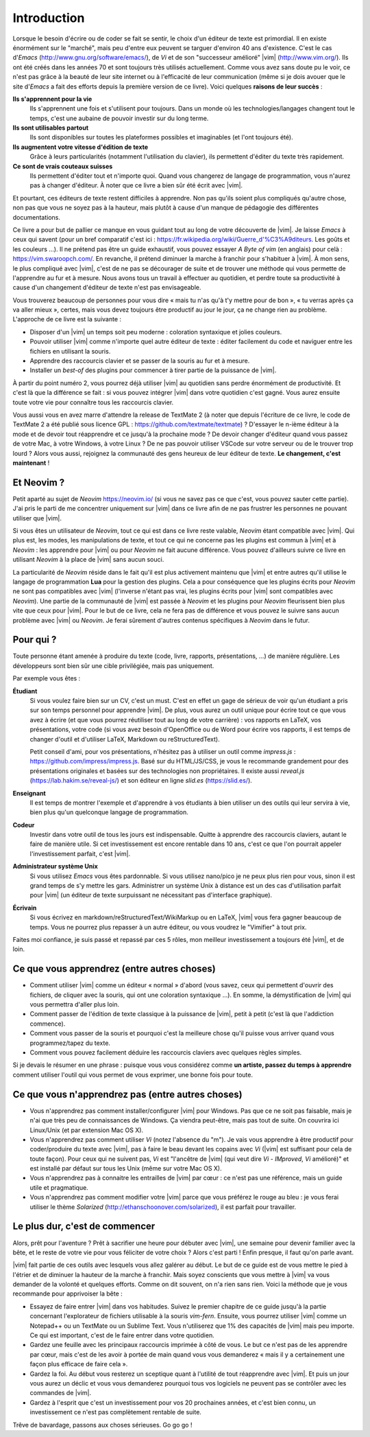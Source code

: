 ************
Introduction
************

Lorsque le besoin d'écrire ou de coder se fait se sentir, le choix d'un éditeur de texte est primordial. Il en existe énormément sur le "marché", mais peu d'entre eux peuvent se targuer d'environ 40 ans d'existence. C'est le cas d\'*Emacs*\  (http://www.gnu.org/software/emacs/), de *Vi* et de son "successeur amélioré" |vim| (http://www.vim.org/). Ils ont été créés dans les années 70 et sont toujours très utilisés actuellement. Comme vous avez sans doute pu le voir, ce n'est pas grâce à la beauté de leur site internet ou à l'efficacité de leur communication (même si je dois avouer que le site d\'*Emacs*\  a fait des efforts depuis la première version de ce livre). Voici quelques **raisons de leur succès** :

**Ils s'apprennent pour la vie** 
    Ils s'apprennent une fois et s'utilisent pour toujours. Dans un monde où les technologies/langages changent tout le temps, c'est une aubaine de pouvoir investir sur du long terme.

**Ils sont utilisables partout**
    Ils sont disponibles sur toutes les plateformes possibles et imaginables (et l'ont toujours été).

**Ils augmentent votre vitesse d'édition de texte** 
    Grâce à leurs particularités (notamment l'utilisation du clavier), ils permettent d'éditer du texte très rapidement.

**Ce sont de vrais couteaux suisses** 
    Ils permettent d'éditer tout et n'importe quoi. Quand vous changerez de langage de programmation, vous n'aurez pas à changer d'éditeur. À noter que ce livre a bien sûr été écrit avec |vim|.

Et pourtant, ces éditeurs de texte restent difficiles à apprendre. Non pas qu'ils soient plus compliqués qu'autre chose, non pas que vous ne soyez pas à la hauteur, mais plutôt à cause d'un manque de pédagogie des différentes documentations.

Ce livre a pour but de pallier ce manque en vous guidant tout au long de votre découverte de |vim|. Je laisse *Emacs* à ceux qui savent (pour un bref comparatif c'est ici : https://fr.wikipedia.org/wiki/Guerre_d'\%C3\%A9diteurs. Les goûts et les couleurs …). Il ne prétend pas être un guide exhaustif, vous pouvez essayer *A Byte of vim* (en anglais) pour celà : https://vim.swaroopch.com/. En revanche, il prétend diminuer la marche à franchir pour s'habituer à |vim|. À mon sens, le plus compliqué avec |vim|, c'est de ne pas se décourager de suite et de trouver une méthode qui vous permette de l'apprendre au fur et à mesure. Nous avons tous un travail à effectuer au quotidien, et perdre toute sa productivité à cause d'un changement d'éditeur de texte n'est pas envisageable.

Vous trouverez beaucoup de personnes pour vous dire « mais tu n'as qu'à t'y mettre pour de bon », « tu verras après ça va aller mieux », certes, mais vous devez toujours être productif au jour le jour, ça ne change rien au problème. L'approche de ce livre est la suivante :

- Disposer d'un |vim| un temps soit peu moderne : coloration syntaxique et jolies couleurs.
- Pouvoir utiliser |vim| comme n'importe quel autre éditeur de texte : éditer facilement du code et naviguer entre les fichiers en utilisant la souris.
- Apprendre des raccourcis clavier et se passer de la souris au fur et à mesure.
- Installer un *best-of* des plugins pour commencer à tirer partie de la puissance de |vim|.

À partir du point numéro 2, vous pourrez déjà utiliser |vim| au quotidien sans perdre énormément de productivité. Et c'est là que la différence se fait : si vous pouvez intégrer |vim| dans votre quotidien c'est gagné. Vous aurez ensuite toute votre vie pour connaître tous les raccourcis clavier.

Vous aussi vous en avez marre d'attendre la release de TextMate 2 (à noter que depuis l'écriture de ce livre, le code de TextMate 2 a été publié sous licence GPL : https://github.com/textmate/textmate) ? D'essayer le n-ième éditeur à la mode et de devoir tout réapprendre et ce jusqu'à la prochaine mode ? De devoir changer d'éditeur quand vous passez de votre Mac, à votre Windows, à votre Linux ? De ne pas pouvoir utiliser VSCode sur votre serveur ou de le trouver trop lourd ? Alors vous aussi, rejoignez la communauté des gens heureux de leur éditeur de texte. **Le changement, c'est maintenant** !


Et Neovim ?
===========

Petit aparté au sujet de *Neovim* https://neovim.io/ (si vous ne savez pas ce que c'est, vous pouvez sauter cette partie). J'ai pris le parti de me concentrer uniquement sur |vim| dans ce livre afin de ne pas frustrer les personnes ne pouvant utiliser que |vim|.

Si vous êtes un utilisateur de *Neovim*, tout ce qui est dans ce livre reste valable, *Neovim* étant compatible avec |vim|. Qui plus est, les modes, les manipulations de texte, et tout ce qui ne concerne pas les plugins est commun à |vim| et à *Neovim* : les apprendre pour |vim| ou pour *Neovim* ne fait aucune différence. Vous pouvez d'ailleurs suivre ce livre en utilisant *Neovim* à la place de |vim| sans aucun souci.

La particularité de *Neovim* réside dans le fait qu'il est plus activement maintenu que |vim| et entre autres qu'il utilise le langage de programmation **Lua** pour la gestion des plugins. Cela a pour conséquence que les plugins écrits pour *Neovim* ne sont pas compatibles avec |vim| (l'inverse n'étant pas vrai, les plugins écrits pour |vim| sont compatibles avec *Neovim*). Une partie de la communauté de |vim| est passée à *Neovim* et les plugins pour *Neovim* fleurissent bien plus vite que ceux pour |vim|. Pour le but de ce livre, cela ne fera pas de différence et vous pouvez le suivre sans aucun problème avec |vim| ou *Neovim*. Je ferai sûrement d'autres contenus spécifiques à *Neovim* dans le futur.

Pour qui ?
==========

Toute personne étant amenée à produire du texte (code, livre, rapports, présentations, ...) de manière régulière. Les développeurs sont bien sûr une cible privilégiée, mais pas uniquement.

Par exemple vous êtes :

**Étudiant**
    Si vous voulez faire bien sur un CV, c'est un must. C'est en effet un gage de sérieux de voir qu'un étudiant a pris sur son temps personnel pour apprendre |vim|. De plus, vous aurez un outil unique pour écrire tout ce que vous avez à écrire (et que vous pourrez réutiliser tout au long de votre carrière) : vos rapports en LaTeX, vos présentations, votre code (si vous avez besoin d'OpenOffice ou de Word pour écrire vos rapports, il est temps de changer d'outil et d'utiliser LaTeX, Markdown ou reStructuredText).

    Petit conseil d'ami, pour vos présentations, n'hésitez pas à utiliser un outil comme *impress.js* : https://github.com/impress/impress.js. Basé sur du HTML/JS/CSS, je vous le recommande grandement pour des présentations originales et basées sur des technologies non propriétaires. Il existe aussi *reveal.js* (https://lab.hakim.se/reveal-js/) et son éditeur en ligne *slid.es* (https://slid.es/).

**Enseignant** 
    Il est temps de montrer l'exemple et d'apprendre à vos étudiants à bien utiliser un des outils qui leur servira à vie, bien plus qu'un quelconque langage de programmation.

**Codeur** 
    Investir dans votre outil de tous les jours est indispensable. Quitte à apprendre des raccourcis claviers, autant le faire de manière utile. Si cet investissement est encore rentable dans 10 ans, c'est ce que l'on pourrait appeler l'investissement parfait, c'est |vim|.

**Administrateur système Unix**
    Si vous utilisez *Emacs* vous êtes pardonnable. Si vous utilisez nano/pico je ne peux plus rien pour vous, sinon il est grand temps de s'y mettre les gars. Administrer un système Unix à distance est un des cas d'utilisation parfait pour |vim| (un éditeur de texte surpuissant ne nécessitant pas d'interface graphique).

**Écrivain** 
    Si vous écrivez en markdown/reStructuredText/WikiMarkup ou en LaTeX, |vim| vous fera gagner beaucoup de temps. Vous ne pourrez plus repasser à un autre éditeur, ou vous voudrez le "Vimifier" à tout prix.

Faites moi confiance, je suis passé et repassé par ces 5 rôles, mon meilleur investissement a toujours été |vim|, et de loin.

Ce que vous apprendrez (entre autres choses)
============================================

- Comment utiliser |vim| comme un éditeur « normal » d'abord (vous savez, ceux qui permettent d'ouvrir des fichiers, de cliquer avec la souris, qui ont une coloration syntaxique ...). En somme, la démystification de |vim| qui vous permettra d'aller plus loin.
- Comment passer de l'édition de texte classique à la puissance de |vim|, petit à petit (c'est là que l'addiction commence).
- Comment vous passer de la souris et pourquoi c'est la meilleure chose qu'il puisse vous arriver quand vous programmez/tapez du texte.
- Comment vous pouvez facilement déduire les raccourcis claviers avec quelques règles simples.

Si je devais le résumer en une phrase : puisque vous vous considérez comme **un artiste, passez du temps à apprendre** comment utiliser l'outil qui vous permet de vous exprimer, une bonne fois pour toute.

Ce que vous n'apprendrez pas (entre autres choses)
==================================================

- Vous n'apprendrez pas comment installer/configurer |vim| pour Windows. Pas que ce ne soit pas faisable, mais je n'ai que très peu de connaissances de Windows. Ça viendra peut-être, mais pas tout de suite. On couvrira ici Linux/Unix (et par extension Mac OS X).
- Vous n'apprendrez pas comment utiliser *Vi* (notez l'absence du "m"). Je vais vous apprendre à être productif pour coder/produire du texte avec |vim|, pas à faire le beau devant les copains avec *Vi* (|vim| est suffisant pour cela de toute façon). Pour ceux qui ne suivent pas, *Vi* est "l'ancêtre de |vim| (qui veut dire *Vi* - *IMproved*, *Vi* amélioré)" et est installé par défaut sur tous les Unix (même sur votre Mac OS X).
- Vous n'apprendrez pas à connaitre les entrailles de |vim| par cœur : ce n'est pas une référence, mais un guide utile et pragmatique.
- Vous n'apprendrez pas comment modifier votre |vim| parce que vous préférez le rouge au bleu : je vous ferai utiliser le thème *Solarized* (http://ethanschoonover.com/solarized), il est parfait pour travailler.


Le plus dur, c'est de commencer
===============================

Alors, prêt pour l'aventure ? Prêt à sacrifier une heure pour débuter avec |vim|, une semaine pour devenir familier avec la bête, et le reste de votre vie pour vous féliciter de votre choix ? Alors c'est parti ! Enfin presque, il faut qu'on parle avant.

|vim| fait partie de ces outils avec lesquels vous allez galérer au début. Le but de ce guide est de vous mettre le pied à l'étrier et de diminuer la hauteur de la marche à franchir. Mais soyez conscients que vous mettre à |vim| va vous demander de la volonté et quelques efforts. Comme on dit souvent, on n'a rien sans rien. Voici la méthode que je vous recommande pour apprivoiser la bête :

- Essayez de faire entrer |vim| dans vos habitudes. Suivez le premier chapitre de ce guide jusqu'à la partie concernant l'explorateur de fichiers utilisable à la souris *vim-fern*. Ensuite, vous pourrez utiliser |vim| comme un Notepad++ ou un TextMate ou un Sublime Text. Vous n'utiliserez que 1% des capacités de |vim| mais peu importe. Ce qui est important, c'est de le faire entrer dans votre quotidien.
- Gardez une feuille avec les principaux raccourcis imprimée à côté de vous. Le but ce n'est pas de les apprendre par cœur, mais c'est de les avoir à portée de main quand vous vous demanderez « mais il y a certainement une façon plus efficace de faire cela ».
- Gardez la foi. Au début vous resterez un sceptique quant à l'utilité de tout réapprendre avec |vim|. Et puis un jour vous aurez un déclic et vous vous demanderez pourquoi tous vos logiciels ne peuvent pas se contrôler avec les commandes de |vim|.
- Gardez à l'esprit que c'est un investissement pour vos 20 prochaines années, et c'est bien connu, un investissement ce n'est pas complètement rentable de suite.

Trêve de bavardage, passons aux choses sérieuses. Go go go !
